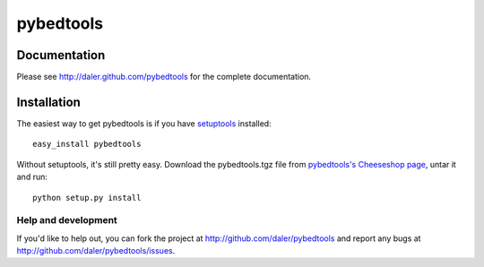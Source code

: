 ==========
pybedtools
==========

Documentation
-------------
Please see http://daler.github.com/pybedtools for the complete documentation.

Installation
------------

The easiest way to get pybedtools is if you have setuptools_ installed::

	easy_install pybedtools

Without setuptools, it's still pretty easy. Download the pybedtools.tgz file from 
`pybedtools's Cheeseshop page`_, untar it and run::

	python setup.py install

.. _pybedtools's Cheeseshop page: http://pypi.python.org/pypi/pybedtools/
.. _setuptools: http://peak.telecommunity.com/DevCenter/EasyInstall


Help and development
====================

If you'd like to help out, you can fork the project
at http://github.com/daler/pybedtools and report any bugs 
at http://github.com/daler/pybedtools/issues.


